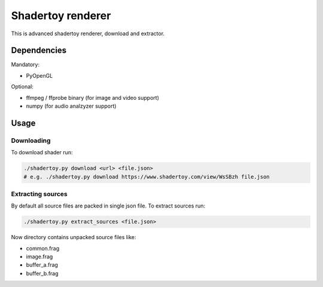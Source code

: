 ==================
Shadertoy renderer
==================

This is advanced shadertoy renderer, download and extractor.

Dependencies
------------

Mandatory:

- PyOpenGL

Optional:

- ffmpeg / ffprobe binary (for image and video support)
- numpy (for audio analzyzer support)

Usage
-----

Downloading
^^^^^^^^^^^

To download shader run:

.. code:: bash

   ./shadertoy.py download <url> <file.json>
   # e.g. ./shadertoy.py download https://www.shadertoy.com/view/WsSBzh file.json

Extracting sources
^^^^^^^^^^^^^^^^^^

By default all source files are packed in single json file. To extract sources
run:

.. code:: bash

   ./shadertoy.py extract_sources <file.json>

Now directory contains unpacked source files like:

- common.frag
- image.frag
- buffer_a.frag
- buffer_b.frag
